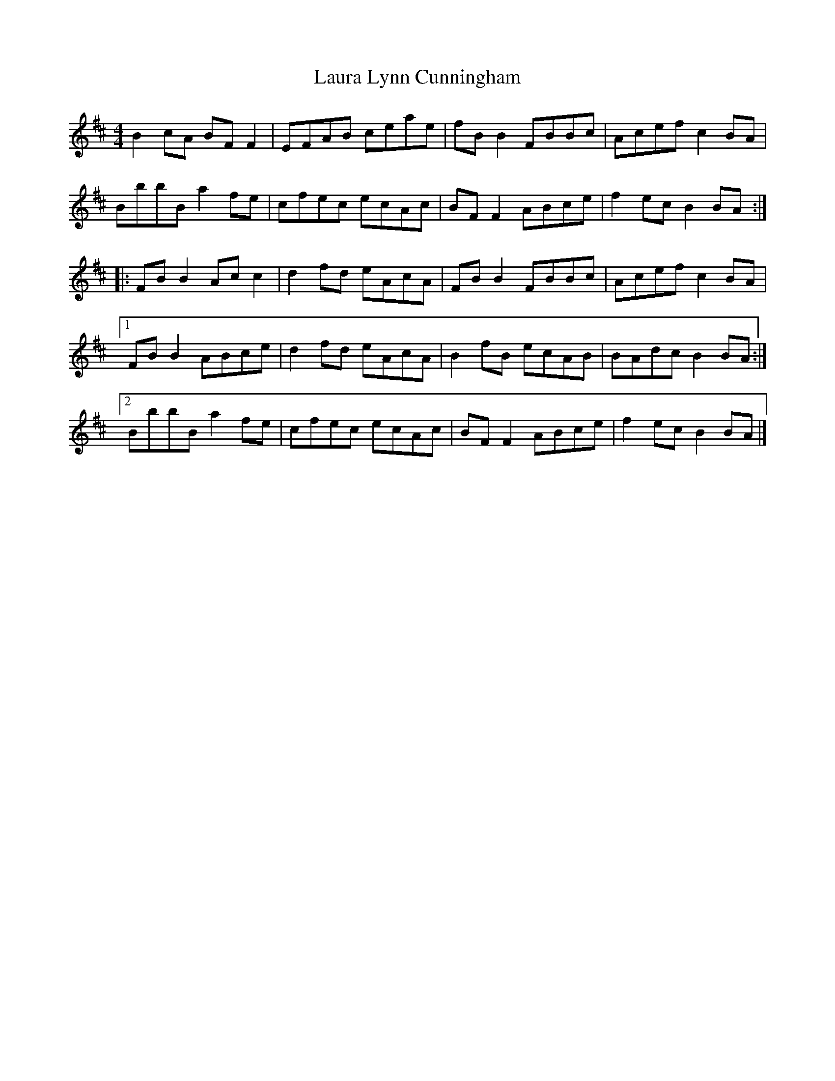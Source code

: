 X: 4
T: Laura Lynn Cunningham
Z: Tøm
S: https://thesession.org/tunes/699#setting26097
R: reel
M: 4/4
L: 1/8
K: Bmin
B2 cA BF F2 |EFAB ceae |fB B2 FBBc |Acef c2 BA |
BbbB a2 fe | cfec ecAc |BF F2 ABce |f2 ec B2 BA :|
|:FB B2 Ac c2 |d2 fd eAcA |FBB2 FBBc |Acef c2 BA |
[1 FB B2 ABce |d2 fd eAcA |B2 fB ecAB |BAdc B2 BA :|]
[2BbbB a2 fe | cfec ecAc |BF F2 ABce |f2 ec B2 BA |]
